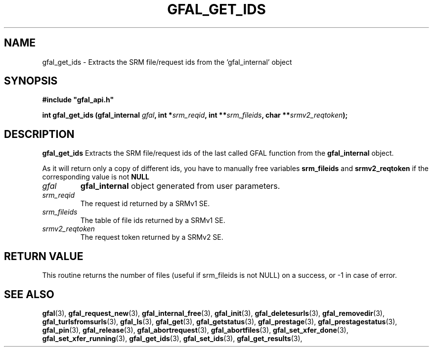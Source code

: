 .\" @(#)$RCSfile: gfal_get_ids.man,v $ $Revision: 1.3 $ $Date: 2008/06/05 13:09:16 $ CERN Remi Mollon
.\" Copyright (C) 2007 by CERN
.\" All rights reserved
.\"
.TH GFAL_GET_IDS 3 "$Date: 2008/06/05 13:09:16 $" GFAL "Library Functions"
.SH NAME
gfal_get_ids \- Extracts the SRM file/request ids from the 'gfal_internal' object
.SH SYNOPSIS
\fB#include "gfal_api.h"\fR
.sp
.BI "int gfal_get_ids (gfal_internal " gfal ,
.BI "int *" srm_reqid ,
.BI "int **" srm_fileids ,
.BI "char **" srmv2_reqtoken );
.SH DESCRIPTION
.B gfal_get_ids
Extracts the SRM file/request ids of the last called GFAL function from the 
.B gfal_internal
object.

As it will return only a copy of different ids, you have to manually free variables
.B srm_fileids
and 
.B srmv2_reqtoken
if the corresponding value is not 
.B NULL

.TP
.I gfal
.B gfal_internal
object generated from user parameters.
.TP
.I srm_reqid
The request id returned by a SRMv1 SE.
.TP
.I srm_fileids
The table of file ids returned by a SRMv1 SE.
.TP
.I srmv2_reqtoken
The request token returned by a SRMv2 SE.

.SH RETURN VALUE
This routine returns the number of files (useful if srm_fileids is not NULL) on a success,
or -1 in case of error.

.SH SEE ALSO
.BR gfal (3),
.BR gfal_request_new (3),
.BR gfal_internal_free (3),
.BR gfal_init (3),
.BR gfal_deletesurls (3),
.BR gfal_removedir (3),
.BR gfal_turlsfromsurls (3),
.BR gfal_ls (3),
.BR gfal_get (3),
.BR gfal_getstatus (3),
.BR gfal_prestage (3),
.BR gfal_prestagestatus (3),
.BR gfal_pin (3),
.BR gfal_release (3),
.BR gfal_abortrequest (3),
.BR gfal_abortfiles (3),
.BR gfal_set_xfer_done (3),
.BR gfal_set_xfer_running (3),
.BR gfal_get_ids (3),
.BR gfal_set_ids (3),
.BR gfal_get_results (3),
